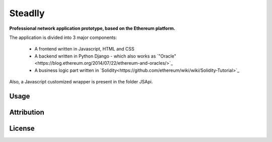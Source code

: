 Steadlly
=====

**Professional network application prototype, based on the Ethereum platform.**

The application is divided into 3 major components:

	- A frontend written in Javascript, HTML and CSS
	- A backend written in Python Django - which also works as `"Oracle"<https://blog.ethereum.org/2014/07/22/ethereum-and-oracles/>`_ 
	- A business logic part written in `Solidity<https://github.com/ethereum/wiki/wiki/Solidity-Tutorial>`_

Also, a Javascript customized wrapper is present in the folder JSApi. 


Usage
-------


Attribution
-------


License
-------
